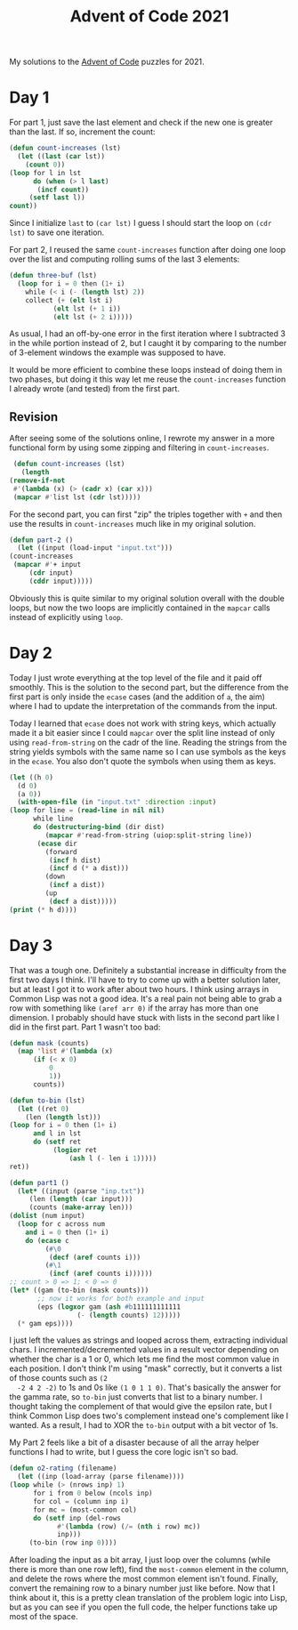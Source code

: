 #+title: Advent of Code 2021

My solutions to the [[https://adventofcode.com/][Advent of Code]] puzzles for 2021.

* Day 1
  For part 1, just save the last element and check if the new one is
  greater than the last. If so, increment the count:

  #+begin_src lisp
    (defun count-increases (lst)
      (let ((last (car lst))
	    (count 0))
	(loop for l in lst
	      do (when (> l last)
		   (incf count))
		 (setf last l))
	count))
  #+end_src

  Since I initialize =last= to =(car lst)= I guess I should start the
  loop on =(cdr lst)= to save one iteration.

  For part 2, I reused the same =count-increases= function after doing
  one loop over the list and computing rolling sums of the last 3
  elements:

  #+begin_src lisp
    (defun three-buf (lst)
      (loop for i = 0 then (1+ i)
	    while (< i (- (length lst) 2))
	    collect (+ (elt lst i)
		       (elt lst (+ 1 i))
		       (elt lst (+ 2 i)))))
  #+end_src

  As usual, I had an off-by-one error in the first iteration where I
  subtracted 3 in the while portion instead of 2, but I caught it by
  comparing to the number of 3-element windows the example was
  supposed to have.

  It would be more efficient to combine these loops instead of doing
  them in two phases, but doing it this way let me reuse the
  =count-increases= function I already wrote (and tested) from the
  first part.

** Revision
   After seeing some of the solutions online, I rewrote my answer in a
   more functional form by using some zipping and filtering in
   =count-increases=.

   #+begin_src lisp
     (defun count-increases (lst)
       (length
	(remove-if-not
	 #'(lambda (x) (> (cadr x) (car x)))
	 (mapcar #'list lst (cdr lst)))))
   #+end_src

   For the second part, you can first "zip" the triples together with
   =+= and then use the results in =count-increases= much like in my
   original solution.

   #+begin_src lisp
     (defun part-2 ()
       (let ((input (load-input "input.txt")))
	 (count-increases
	  (mapcar #'+ input
		  (cdr input)
		  (cddr input)))))
   #+end_src

   Obviously this is quite similar to my original solution overall
   with the double loops, but now the two loops are implicitly
   contained in the =mapcar= calls instead of explicitly using =loop=.

* Day 2
  Today I just wrote everything at the top level of the file and it
  paid off smoothly. This is the solution to the second part, but the
  difference from the first part is only inside the =ecase= cases (and
  the addition of =a=, the aim) where I had to update the
  interpretation of the commands from the input.

  Today I learned that =ecase= does not work with string keys, which
  actually made it a bit easier since I could =mapcar= over the split
  line instead of only using =read-from-string= on the cadr of the
  line. Reading the strings from the string yields symbols with the
  same name so I can use symbols as the keys in the =ecase=. You also
  don't quote the symbols when using them as keys.

  #+begin_src lisp
    (let ((h 0)
	  (d 0)
	  (a 0))
      (with-open-file (in "input.txt" :direction :input)
	(loop for line = (read-line in nil nil)
	      while line
	      do (destructuring-bind (dir dist)
		     (mapcar #'read-from-string (uiop:split-string line))
		   (ecase dir
		     (forward
		      (incf h dist)
		      (incf d (* a dist)))
		     (down
		      (incf a dist))
		     (up
		      (decf a dist)))))
	(print (* h d))))
  #+end_src

* Day 3
  That was a tough one. Definitely a substantial increase in
  difficulty from the first two days I think. I'll have to try to come
  up with a better solution later, but at least I got it to work after
  about two hours. I think using arrays in Common Lisp was not a good
  idea. It's a real pain not being able to grab a row with something
  like =(aref arr 0)= if the array has more than one dimension. I
  probably should have stuck with lists in the second part like I did
  in the first part. Part 1 wasn't too bad:

  #+begin_src lisp
    (defun mask (counts)
      (map 'list #'(lambda (x)
		  (if (< x 0)
		      0
		      1))
	      counts))

    (defun to-bin (lst)
      (let ((ret 0)
	    (len (length lst)))
	(loop for i = 0 then (1+ i)
	      and l in lst
	      do (setf ret
		       (logior ret
			       (ash l (- len i 1)))))
	ret))

    (defun part1 ()
      (let* ((input (parse "inp.txt"))
	     (len (length (car input)))
	     (counts (make-array len)))
	(dolist (num input)
	  (loop for c across num
		and i = 0 then (1+ i)
		do (ecase c
		     (#\0
		      (decf (aref counts i)))
		     (#\1
		      (incf (aref counts i))))))
	;; count > 0 => 1; < 0 => 0
	(let* ((gam (to-bin (mask counts)))
	       ;; now it works for both example and input
	       (eps (logxor gam (ash #b111111111111
				     (- (length counts) 12)))))
	  (* gam eps))))
  #+end_src

  I just left the values as strings and looped across them, extracting
  individual chars. I incremented/decremented values in a result
  vector depending on whether the char is a 1 or 0, which lets me find
  the most common value in each position. I don't think I'm using
  "mask" correctly, but it converts a list of those counts such as =(2
  -2 4 2 -2)= to 1s and 0s like =(1 0 1 1 0)=. That's basically the
  answer for the gamma rate, so =to-bin= just converts that list to a
  binary number. I thought taking the complement of that would give
  the epsilon rate, but I think Common Lisp does two's complement
  instead one's complement like I wanted. As a result, I had to XOR
  the =to-bin= output with a bit vector of 1s.

  My Part 2 feels like a bit of a disaster because of all the array
  helper functions I had to write, but I guess the core logic isn't so
  bad.

  #+begin_src lisp
    (defun o2-rating (filename)
      (let ((inp (load-array (parse filename))))
	(loop while (> (nrows inp) 1)
	      for i from 0 below (ncols inp)
	      for col = (column inp i)
	      for mc = (most-common col)
	      do (setf inp (del-rows
			    #'(lambda (row) (/= (nth i row) mc))
			    inp)))
		 (to-bin (row inp 0))))
  #+end_src

  After loading the input as a bit array, I just loop over the columns
  (while there is more than one row left), find the =most-common=
  element in the column, and delete the rows where the most common
  element isn't found. Finally, convert the remaining row to a binary
  number just like before. Now that I think about it, this is a pretty
  clean translation of the problem logic into Lisp, but as you can see
  if you open the full code, the helper functions take up most of the
  space.
